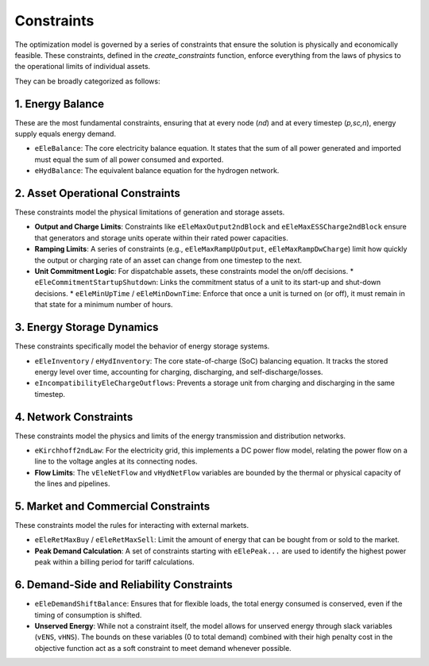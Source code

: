 Constraints
===========

The optimization model is governed by a series of constraints that ensure the solution is physically and economically feasible. These constraints, defined in the `create_constraints` function, enforce everything from the laws of physics to the operational limits of individual assets.

They can be broadly categorized as follows:

1. Energy Balance
-----------------
These are the most fundamental constraints, ensuring that at every node (`nd`) and at every timestep (`p,sc,n`), energy supply equals energy demand.

*   ``eEleBalance``: The core electricity balance equation. It states that the sum of all power generated and imported must equal the sum of all power consumed and exported.
*   ``eHydBalance``: The equivalent balance equation for the hydrogen network.

2. Asset Operational Constraints
--------------------------------
These constraints model the physical limitations of generation and storage assets.

*   **Output and Charge Limits**: Constraints like ``eEleMaxOutput2ndBlock`` and ``eEleMaxESSCharge2ndBlock`` ensure that generators and storage units operate within their rated power capacities.
*   **Ramping Limits**: A series of constraints (e.g., ``eEleMaxRampUpOutput``, ``eEleMaxRampDwCharge``) limit how quickly the output or charging rate of an asset can change from one timestep to the next.
*   **Unit Commitment Logic**: For dispatchable assets, these constraints model the on/off decisions.
    *   ``eEleCommitmentStartupShutdown``: Links the commitment status of a unit to its start-up and shut-down decisions.
    *   ``eEleMinUpTime`` / ``eEleMinDownTime``: Enforce that once a unit is turned on (or off), it must remain in that state for a minimum number of hours.

3. Energy Storage Dynamics
--------------------------
These constraints specifically model the behavior of energy storage systems.

*   ``eEleInventory`` / ``eHydInventory``: The core state-of-charge (SoC) balancing equation. It tracks the stored energy level over time, accounting for charging, discharging, and self-discharge/losses.
*   ``eIncompatibilityEleChargeOutflows``: Prevents a storage unit from charging and discharging in the same timestep.

4. Network Constraints
----------------------
These constraints model the physics and limits of the energy transmission and distribution networks.

*   ``eKirchhoff2ndLaw``: For the electricity grid, this implements a DC power flow model, relating the power flow on a line to the voltage angles at its connecting nodes.
*   **Flow Limits**: The ``vEleNetFlow`` and ``vHydNetFlow`` variables are bounded by the thermal or physical capacity of the lines and pipelines.

5. Market and Commercial Constraints
------------------------------------
These constraints model the rules for interacting with external markets.

*   ``eEleRetMaxBuy`` / ``eEleRetMaxSell``: Limit the amount of energy that can be bought from or sold to the market.
*   **Peak Demand Calculation**: A set of constraints starting with ``eElePeak...`` are used to identify the highest power peak within a billing period for tariff calculations.

6. Demand-Side and Reliability Constraints
------------------------------------------
*   ``eEleDemandShiftBalance``: Ensures that for flexible loads, the total energy consumed is conserved, even if the timing of consumption is shifted.
*   **Unserved Energy**: While not a constraint itself, the model allows for unserved energy through slack variables (``vENS``, ``vHNS``). The bounds on these variables (0 to total demand) combined with their high penalty cost in the objective function act as a soft constraint to meet demand whenever possible.